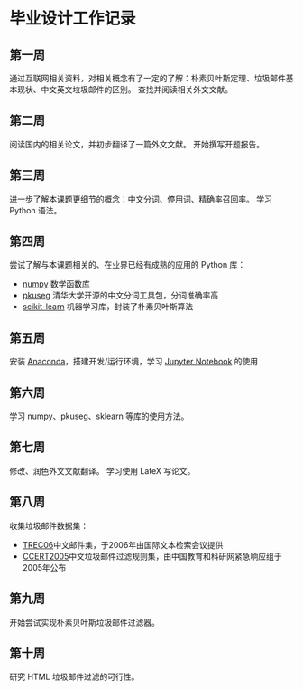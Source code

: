 * 毕业设计工作记录
** 第一周
   通过互联网相关资料，对相关概念有了一定的了解：朴素贝叶斯定理、垃圾邮件基本现状、中文英文垃圾邮件的区别。
   查找并阅读相关外文文献。
** 第二周
   阅读国内的相关论文，并初步翻译了一篇外文文献。
   开始撰写开题报告。
** 第三周
   进一步了解本课题更细节的概念：中文分词、停用词、精确率召回率。
   学习 Python 语法。
** 第四周
   尝试了解与本课题相关的、在业界已经有成熟的应用的 Python 库：

   - [[https://www.numpy.org/][numpy]] 数学函数库
   - [[https://github.com/lancopku/pkuseg-python][pkuseg]] 清华大学开源的中文分词工具包，分词准确率高
   - [[https://scikit-learn.org/][scikit-learn]] 机器学习库，封装了朴素贝叶斯算法
** 第五周
   安装 [[https://www.anaconda.com/][Anaconda]]，搭建开发/运行环境，学习 [[https://jupyter.org/][Jupyter Notebook]] 的使用
** 第六周
   学习 numpy、pkuseg、sklearn 等库的使用方法。
** 第七周
   修改、润色外文文献翻译。
   学习使用 LateX 写论文。
** 第八周
   收集垃圾邮件数据集：
   - [[https://plg.uwaterloo.ca/~gvcormac/treccorpus06/][TREC06]]中文邮件集，于2006年由国际文本检索会议提供
   - [[http://www.ccert.edu.cn/spam/sa/datasets.htm][CCERT2005]]中文垃圾邮件过滤规则集，由中国教育和科研网紧急响应组于2005年公布
** 第九周
   开始尝试实现朴素贝叶斯垃圾邮件过滤器。
** 第十周
   研究 HTML 垃圾邮件过滤的可行性。
